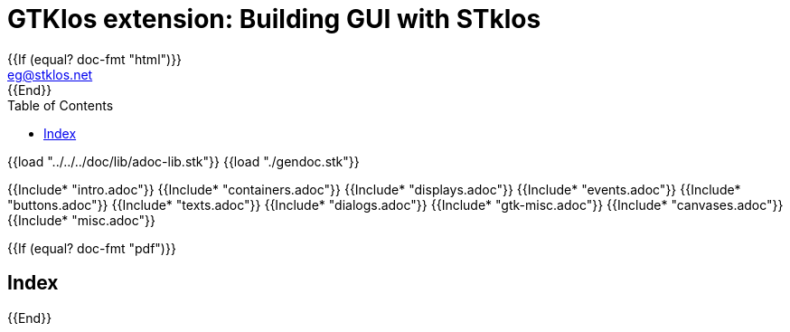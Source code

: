 //  SPDX-License-Identifier: GFDL-1.3-or-later
//
//  Copyright © 2000-2024 Erick Gallesio <eg@stklos.net>
//
//           Author: Erick Gallesio [eg@stklos.net]
//    Creation date:  31-Oct-2024 09:48

= GTKlos extension: Building GUI with STklos
:authors: Erick Gallesio
:email: eg@stklos.net
:doctype: book
:source-highlighter: rouge
:rouge-style: pango
:icons: font
:toc: left
:toclevels: 2
:sectnums:
:xrefstyle: short
:pdf-styles: ../../../doc/refman/theme/stklos.yml
{{If (equal? doc-fmt "html")}}
:nofooter:
{{End}}



{{load "../../../doc/lib/adoc-lib.stk"}}
{{load "./gendoc.stk"}}

{{Include* "intro.adoc"}}
{{Include* "containers.adoc"}}
{{Include* "displays.adoc"}}
{{Include* "events.adoc"}}
{{Include* "buttons.adoc"}}
{{Include* "texts.adoc"}}
{{Include* "dialogs.adoc"}}
{{Include* "gtk-misc.adoc"}}
{{Include* "canvases.adoc"}}
{{Include* "misc.adoc"}}


{{If (equal? doc-fmt "pdf")}}
[index]
== Index
{{End}}
